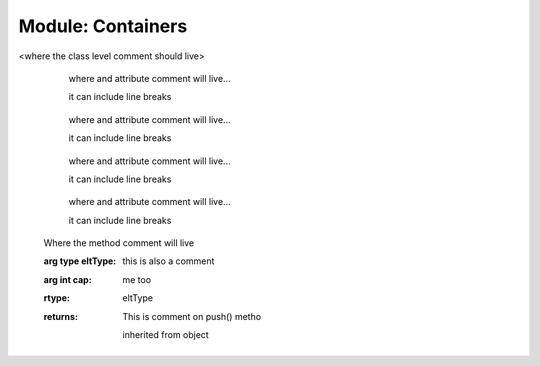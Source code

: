 .. default-domain:: chpl

Module: Containers
==================
.. module:: Containers
.. class:: Vector
        
  <where the class level comment should live>

        .. attribute:: var eltType
        .. attribute:: var capacity: int(64)
            
      where and attribute comment will live...

      it can include line breaks
    
        .. attribute:: var lastIdx: int(64)
            
      where and attribute comment will live...

      it can include line breaks
    
        .. attribute:: var dom: domain(1)
            
      where and attribute comment will live...

      it can include line breaks
    
        .. attribute:: var elements: [.(this, "dom")] .(this, "eltType")
            
      where and attribute comment will live...

      it can include line breaks
    
        .. method:: proc Vector(type eltType, cap: _unknown, offset: _unknown)
            
    Where the method comment will live

    :arg type eltType: this is also a comment
    :arg int cap: me too
  

        .. method:: proc push(val: .(this, "eltType"))
            
    :rtype: eltType
    :returns: This is comment on push() metho
  

        .. method:: proc low()

        .. method:: proc high()

        .. method:: proc pop()

        .. method:: proc top() ref

        .. method:: proc this(idx) ref

        .. itermethod:: iter these() ref

        .. method:: proc size()

        .. method:: proc empty()


        inherited from object


